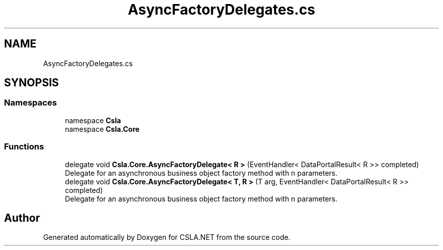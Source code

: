 .TH "AsyncFactoryDelegates.cs" 3 "Thu Jul 22 2021" "Version 5.4.2" "CSLA.NET" \" -*- nroff -*-
.ad l
.nh
.SH NAME
AsyncFactoryDelegates.cs
.SH SYNOPSIS
.br
.PP
.SS "Namespaces"

.in +1c
.ti -1c
.RI "namespace \fBCsla\fP"
.br
.ti -1c
.RI "namespace \fBCsla\&.Core\fP"
.br
.in -1c
.SS "Functions"

.in +1c
.ti -1c
.RI "delegate void \fBCsla\&.Core\&.AsyncFactoryDelegate< R >\fP (EventHandler< DataPortalResult< R >> completed)"
.br
.RI "Delegate for an asynchronous business object factory method with n parameters\&. "
.ti -1c
.RI "delegate void \fBCsla\&.Core\&.AsyncFactoryDelegate< T, R >\fP (T arg, EventHandler< DataPortalResult< R >> completed)"
.br
.RI "Delegate for an asynchronous business object factory method with n parameters\&. "
.in -1c
.SH "Author"
.PP 
Generated automatically by Doxygen for CSLA\&.NET from the source code\&.
